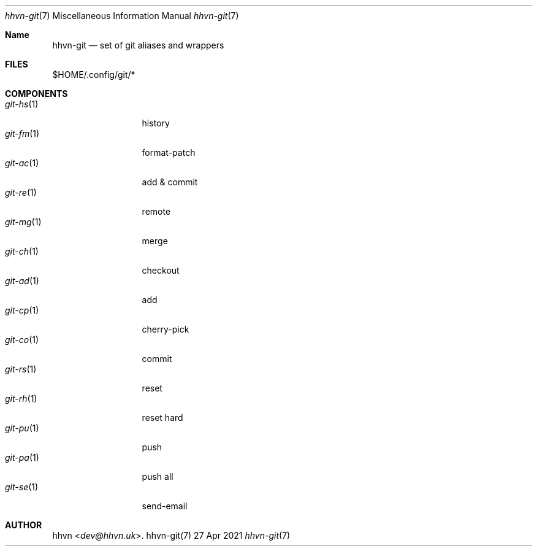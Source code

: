 .Dd 27 Apr 2021
.Dt hhvn-git 7
.Os hhvn-git(7)
.Sh Name
.Nm hhvn-git
.Nd set of git aliases and wrappers
.Sh FILES
$HOME/.config/git/*
.Sh COMPONENTS
.Bl -tag -compact -width 'git-xx(x)'
.It Xr git-hs 1
history
.It Xr git-fm 1
format-patch
.It Xr git-ac 1
add & commit
.It Xr git-re 1
remote
.It Xr git-mg 1
merge
.It Xr git-ch 1
checkout
.It Xr git-ad 1
add
.It Xr git-cp 1
cherry-pick
.It Xr git-co 1
commit
.It Xr git-rs 1
reset
.It Xr git-rh 1
reset hard
.It Xr git-pu 1
push
.It Xr git-pa 1
push all
.It Xr git-se 1
send-email
.Sh AUTHOR
.An hhvn Aq Mt dev@hhvn.uk .
